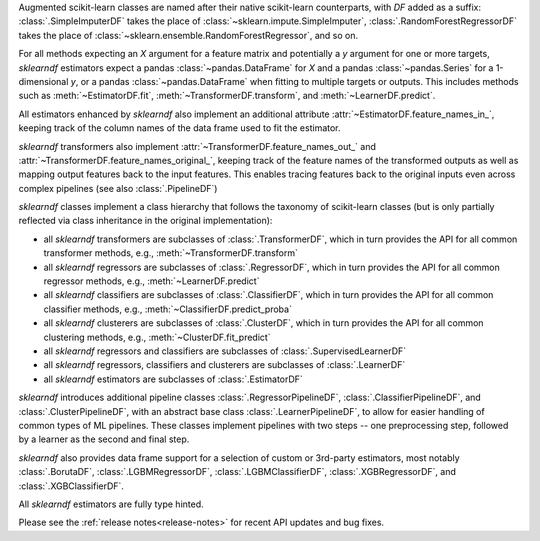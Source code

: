 Augmented scikit-learn classes are named after their native scikit-learn counterparts,
with `DF` added as a suffix:
:class:`.SimpleImputerDF` takes the place of :class:`~sklearn.impute.SimpleImputer`,
:class:`.RandomForestRegressorDF` takes the place of
:class:`~sklearn.ensemble.RandomForestRegressor`, and so on.

For all methods expecting an `X` argument for a feature matrix and potentially a
`y` argument for one or more targets, `sklearndf` estimators expect a pandas
:class:`~pandas.DataFrame` for `X` and a pandas :class:`~pandas.Series` for a
1-dimensional `y`, or a pandas :class:`~pandas.DataFrame` when fitting to multiple
targets or outputs.
This includes methods such as :meth:`~EstimatorDF.fit`,
:meth:`~TransformerDF.transform`, and :meth:`~LearnerDF.predict`.

All estimators enhanced by `sklearndf` also implement an additional attribute
:attr:`~EstimatorDF.feature_names_in_`, keeping track of the column names of the data
frame used to fit the estimator.

`sklearndf` transformers also implement :attr:`~TransformerDF.feature_names_out_` and
:attr:`~TransformerDF.feature_names_original_`, keeping track of the feature names of
the transformed outputs as well as mapping output features back to the input features.
This enables tracing features back to the original inputs even across complex
pipelines (see also :class:`.PipelineDF`)

`sklearndf` classes implement a class hierarchy that follows the taxonomy of
scikit-learn classes (but is only partially reflected via class inheritance in the
original implementation):

- all `sklearndf` transformers are subclasses of :class:`.TransformerDF`, which in turn
  provides the API for all common transformer methods, e.g.,
  :meth:`~TransformerDF.transform`

- all `sklearndf` regressors are subclasses of :class:`.RegressorDF`, which
  in turn provides the API for all common regressor methods, e.g.,
  :meth:`~LearnerDF.predict`

- all `sklearndf` classifiers are subclasses of :class:`.ClassifierDF`, which
  in turn provides the API for all common classifier methods, e.g.,
  :meth:`~ClassifierDF.predict_proba`

- all `sklearndf` clusterers are subclasses of :class:`.ClusterDF`, which
  in turn provides the API for all common clustering methods, e.g.,
  :meth:`~ClusterDF.fit_predict`

- all `sklearndf` regressors and classifiers are subclasses of
  :class:`.SupervisedLearnerDF`

- all `sklearndf` regressors, classifiers and clusterers are subclasses of
  :class:`.LearnerDF`

- all `sklearndf` estimators are subclasses of :class:`.EstimatorDF`

`sklearndf` introduces additional pipeline classes :class:`.RegressorPipelineDF`,
:class:`.ClassifierPipelineDF`, and :class:`.ClusterPipelineDF`, with an abstract base
class :class:`.LearnerPipelineDF`, to allow for easier handling of common types of ML
pipelines.
These classes implement pipelines with two steps -- one preprocessing step, followed by
a learner as the second and final step.

`sklearndf` also provides data frame support for a selection of custom or 3rd-party
estimators, most notably :class:`.BorutaDF`, :class:`.LGBMRegressorDF`,
:class:`.LGBMClassifierDF`, :class:`.XGBRegressorDF`, and :class:`.XGBClassifierDF`.

All `sklearndf` estimators are fully type hinted.

Please see the :ref:`release notes<release-notes>` for recent API updates and bug fixes.
